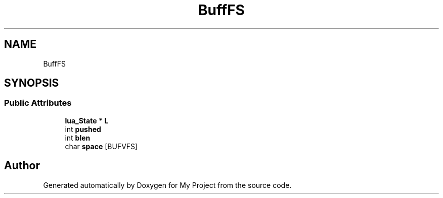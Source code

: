 .TH "BuffFS" 3 "Wed Feb 1 2023" "Version Version 0.0" "My Project" \" -*- nroff -*-
.ad l
.nh
.SH NAME
BuffFS
.SH SYNOPSIS
.br
.PP
.SS "Public Attributes"

.in +1c
.ti -1c
.RI "\fBlua_State\fP * \fBL\fP"
.br
.ti -1c
.RI "int \fBpushed\fP"
.br
.ti -1c
.RI "int \fBblen\fP"
.br
.ti -1c
.RI "char \fBspace\fP [BUFVFS]"
.br
.in -1c

.SH "Author"
.PP 
Generated automatically by Doxygen for My Project from the source code\&.
